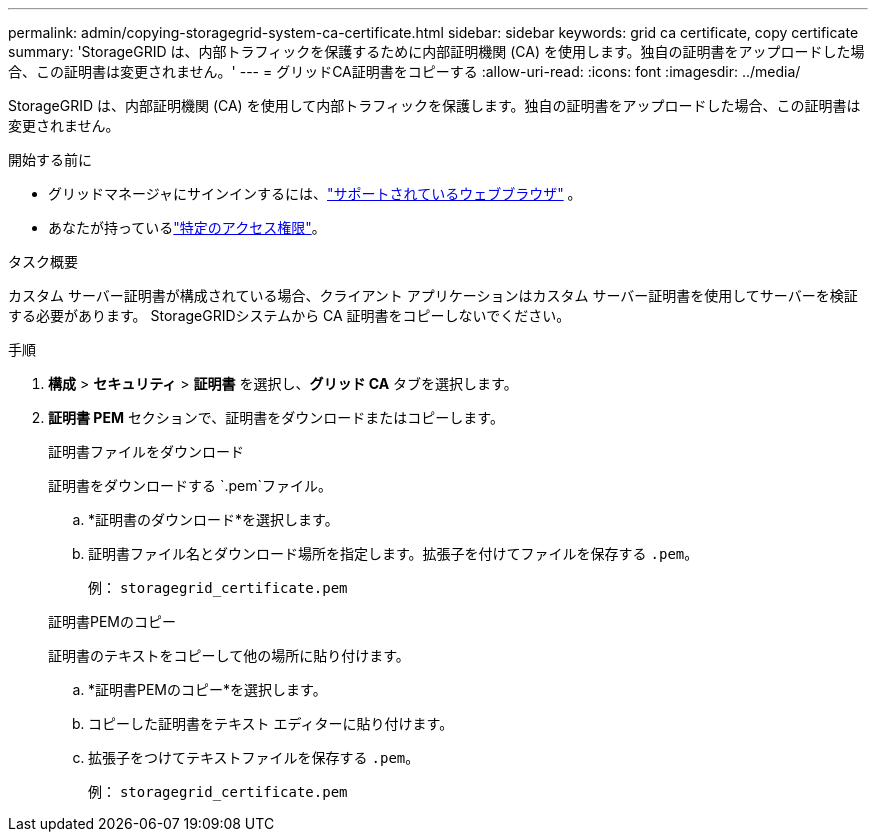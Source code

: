 ---
permalink: admin/copying-storagegrid-system-ca-certificate.html 
sidebar: sidebar 
keywords: grid ca certificate, copy certificate 
summary: 'StorageGRID は、内部トラフィックを保護するために内部証明機関 (CA) を使用します。独自の証明書をアップロードした場合、この証明書は変更されません。' 
---
= グリッドCA証明書をコピーする
:allow-uri-read: 
:icons: font
:imagesdir: ../media/


[role="lead"]
StorageGRID は、内部証明機関 (CA) を使用して内部トラフィックを保護します。独自の証明書をアップロードした場合、この証明書は変更されません。

.開始する前に
* グリッドマネージャにサインインするには、link:../admin/web-browser-requirements.html["サポートされているウェブブラウザ"] 。
* あなたが持っているlink:admin-group-permissions.html["特定のアクセス権限"]。


.タスク概要
カスタム サーバー証明書が構成されている場合、クライアント アプリケーションはカスタム サーバー証明書を使用してサーバーを検証する必要があります。  StorageGRIDシステムから CA 証明書をコピーしないでください。

.手順
. *構成* > *セキュリティ* > *証明書* を選択し、*グリッド CA* タブを選択します。
. *証明書 PEM* セクションで、証明書をダウンロードまたはコピーします。
+
[role="tabbed-block"]
====
.証明書ファイルをダウンロード
--
証明書をダウンロードする `.pem`ファイル。

.. *証明書のダウンロード*を選択します。
.. 証明書ファイル名とダウンロード場所を指定します。拡張子を付けてファイルを保存する `.pem`。
+
例：  `storagegrid_certificate.pem`



--
.証明書PEMのコピー
--
証明書のテキストをコピーして他の場所に貼り付けます。

.. *証明書PEMのコピー*を選択します。
.. コピーした証明書をテキスト エディターに貼り付けます。
.. 拡張子をつけてテキストファイルを保存する `.pem`。
+
例：  `storagegrid_certificate.pem`



--
====

